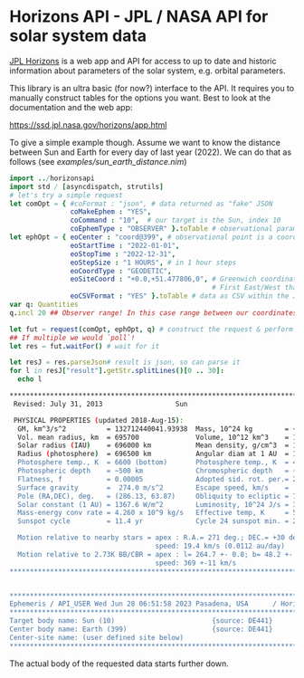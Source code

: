* Horizons API - JPL / NASA API for solar system data

[[https://ssd.jpl.nasa.gov/horizons/manual.html][JPL Horizons]] is a web app and API for access to up to date and
historic information about parameters of the solar system,
e.g. orbital parameters.

This library is an ultra basic (for now?) interface to the API. It
requires you to manually construct tables for the options you
want. Best to look at the documentation and the web app:

https://ssd.jpl.nasa.gov/horizons/app.html

To give a simple example though. Assume we want to know the distance
between Sun and Earth for every day of last year (2022). We can do
that as follows (see [[examples/sun_earth_distance.nim]])
#+begin_src nim :tangle examples/sun_earth_distance.nim
import ../horizonsapi
import std / [asyncdispatch, strutils] 
# let's try a simple request
let comOpt = { #coFormat : "json", # data returned as "fake" JSON 
               coMakeEphem : "YES", 
               coCommand : "10",  # our target is the Sun, index 10
               coEphemType : "OBSERVER" }.toTable # observational parameters
let ephOpt = { eoCenter : "coord@399", # observational point is a coordinate on Earth (Earth idx 399)
               eoStartTime : "2022-01-01", 
               eoStopTime : "2022-12-31",
               eoStepSize : "1 HOURS", # in 1 hour steps
               eoCoordType : "GEODETIC", 
               eoSiteCoord : "+0.0,+51.477806,0", # Greenwich coordinates, because why not?
                                                  # First East/West than North/South! Last field is altitude
               eoCSVFormat : "YES" }.toTable # data as CSV within the JSON (yes, really)
var q: Quantities
q.incl 20 ## Observer range! In this case range between our coordinates on Earth and target

let fut = request(comOpt, ephOpt, q) # construct the request & perform it async
## If multiple we would `poll`! 
let res = fut.waitFor() # wait for it

let resJ = res.parseJson# result is json, so can parse it
for l in resJ["result"].getStr.splitLines()[0 .. 30]:
  echo l
#+end_src
#+begin_src sh
*******************************************************************************
 Revised: July 31, 2013                  Sun                                 10

 PHYSICAL PROPERTIES (updated 2018-Aug-15):
  GM, km^3/s^2          = 132712440041.93938  Mass, 10^24 kg        = ~1988500
  Vol. mean radius, km  = 695700              Volume, 10^12 km^3    = 1412000
  Solar radius (IAU)    = 696000 km           Mean density, g/cm^3  = 1.408
  Radius (photosphere)  = 696500 km           Angular diam at 1 AU  = 1919.3"
  Photosphere temp., K  = 6600 (bottom)       Photosphere temp., K  = 4400(top)
  Photospheric depth    = ~500 km             Chromospheric depth   = ~2500 km
  Flatness, f           = 0.00005             Adopted sid. rot. per.= 25.38 d
  Surface gravity       =  274.0 m/s^2        Escape speed, km/s    =  617.7
  Pole (RA,DEC), deg.   = (286.13, 63.87)     Obliquity to ecliptic = 7.25 deg.
  Solar constant (1 AU) = 1367.6 W/m^2        Luminosity, 10^24 J/s = 382.8
  Mass-energy conv rate = 4.260 x 10^9 kg/s   Effective temp, K     = 5772
  Sunspot cycle         = 11.4 yr             Cycle 24 sunspot min. = 2008 A.D.

  Motion relative to nearby stars = apex : R.A.= 271 deg.; DEC.= +30 deg.
                                    speed: 19.4 km/s (0.0112 au/day)
  Motion relative to 2.73K BB/CBR = apex : l= 264.7 +- 0.8; b= 48.2 +- 0.5 deg.
                                    speed: 369 +-11 km/s
*******************************************************************************


*******************************************************************************
Ephemeris / API_USER Wed Jun 28 06:51:58 2023 Pasadena, USA      / Horizons
*******************************************************************************
Target body name: Sun (10)                        {source: DE441}
Center body name: Earth (399)                     {source: DE441}
Center-site name: (user defined site below)
*******************************************************************************
#+end_src

The actual body of the requested data starts further down.
